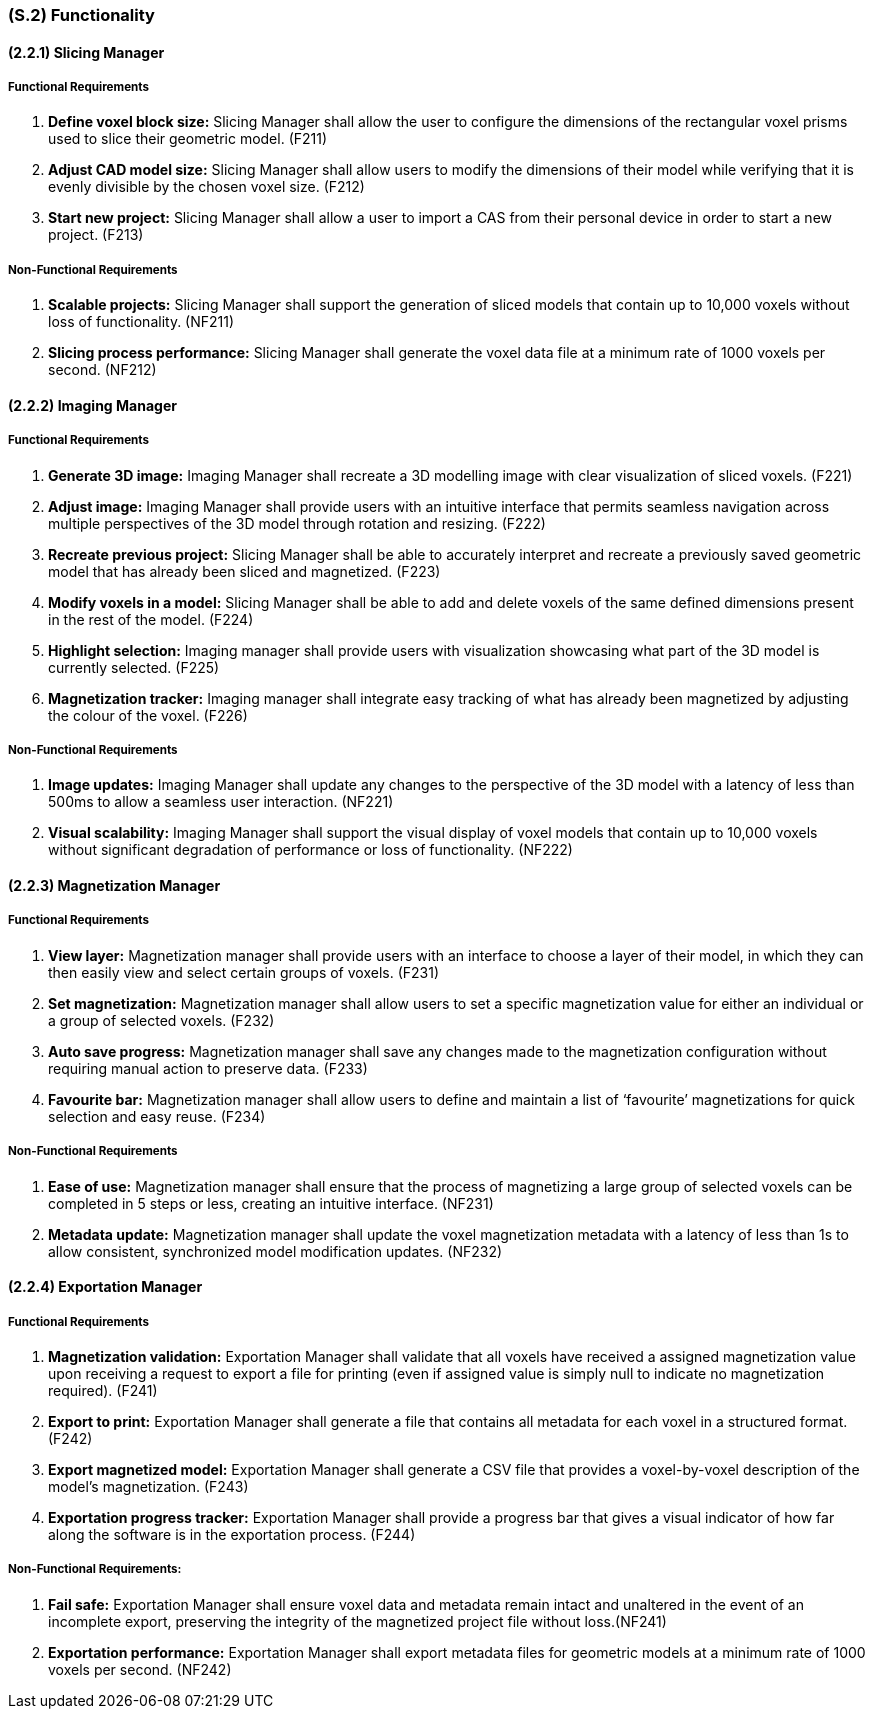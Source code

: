 [#s2,reftext=S.2]
=== (S.2) Functionality

ifdef::!env-draft[]
TIP: _**This is the bulk of the System book, describing elements of functionality (behaviors)**. This chapter corresponds to the traditional view of requirements as defining "**what the system does**”. It is organized as one section, S.2.n, for each of the components identified in <<s1>>, describing the corresponding behaviors (functional and non-functional properties)._  <<BM22>>
endif::[]

==== (2.2.1) Slicing Manager

===== Functional Requirements

. [[F211]] *Define voxel block size:* Slicing Manager shall allow the user to configure the dimensions of the rectangular voxel prisms used to slice their geometric model. (F211)

. [[F212]] *Adjust CAD model size:* Slicing Manager shall allow users to modify the dimensions of their model while verifying that it is evenly divisible by the chosen voxel size. (F212)

. [[F213]] *Start new project:* Slicing Manager shall allow a user to import a CAS from their personal device in order to start a new project. (F213)

<<<
===== Non-Functional Requirements

. [[NF211]] *Scalable projects:* Slicing Manager shall support the generation of sliced models that contain up to 10,000 voxels without loss of functionality.  (NF211)

. [[NF212]] *Slicing process performance:* Slicing Manager shall generate the voxel data file at a minimum rate of 1000 voxels per second. (NF212)

==== (2.2.2) Imaging Manager

===== Functional Requirements

. [[F221]] *Generate 3D image:* Imaging Manager shall recreate a 3D modelling image with clear visualization of sliced voxels. (F221)

. [[F222]] *Adjust image:* Imaging Manager shall provide users with an intuitive interface that permits seamless navigation across multiple perspectives of the 3D model through rotation and resizing. (F222)

. [[F223]] *Recreate previous project:* Slicing Manager shall be able to accurately interpret and recreate a previously saved geometric model that has already been sliced and magnetized. (F223)

. [[F224]] *Modify voxels in a model:* Slicing Manager shall be able to add and delete voxels of the same defined dimensions present in the rest of the model. (F224)

. [[F225]] *Highlight selection:* Imaging manager shall provide users with visualization showcasing what part of the 3D model is currently selected. (F225)

. [[F226]] *Magnetization tracker:* Imaging manager shall integrate easy tracking of what has already been magnetized by adjusting the colour of the voxel. (F226)

===== Non-Functional Requirements

. [[NF221]] *Image updates:* Imaging Manager shall update any changes to the perspective of the 3D model with a latency of less than 500ms to allow a seamless user interaction. (NF221)

. [[NF222]] *Visual scalability:* Imaging Manager shall support the visual display of voxel models that contain up to 10,000 voxels without significant degradation of performance or loss of functionality. (NF222)

==== (2.2.3) Magnetization Manager

===== Functional Requirements

. [[F231]] *View layer:* Magnetization manager shall provide users with an interface to choose a layer of their model, in which they can then easily view and select certain groups of voxels. (F231)

. [[F232]] *Set magnetization:* Magnetization manager shall allow users to set a specific magnetization value for either an individual or a  group of selected voxels. (F232)

. [[F233]] *Auto save progress:* Magnetization manager shall save any changes made to the magnetization configuration without requiring manual action to preserve data. (F233)

. [[F234]] *Favourite bar:* Magnetization manager shall allow users to define and maintain a list of ‘favourite’ magnetizations for quick selection and easy reuse. (F234)

===== Non-Functional Requirements

. [[NF231]] *Ease of use:* Magnetization manager shall ensure that the process of magnetizing a large group of selected voxels can be completed in 5 steps or less, creating an intuitive interface. (NF231)

. [[NF232]] *Metadata update:* Magnetization manager shall update the voxel magnetization metadata with a latency of less than 1s to allow consistent, synchronized model modification updates. (NF232)

==== (2.2.4) Exportation Manager

===== Functional Requirements

. [[F241]] *Magnetization validation:* Exportation Manager shall validate that all voxels have received a assigned magnetization value upon receiving a request to export a file for printing (even if assigned value is simply null to indicate no magnetization required). (F241)

. [[F242]] *Export to print:* Exportation Manager shall generate a file that contains all metadata for each voxel in a structured format. (F242)

. [[F243]] *Export magnetized model:* Exportation Manager shall generate a CSV file that provides a voxel-by-voxel description of the model’s magnetization. (F243)

. [[F244]] *Exportation progress tracker:* Exportation Manager shall provide a progress bar that gives a visual indicator of how far along the software is in the exportation process. (F244)

===== Non-Functional Requirements:

. [[NF241]] *Fail safe:* Exportation Manager shall ensure voxel data and metadata remain intact and unaltered in the event of an incomplete export, preserving the integrity of the magnetized project file without loss.(NF241)

. [[NF242]] *Exportation performance:* Exportation Manager shall export metadata files for geometric models at a minimum rate of 1000 voxels per second. (NF242)